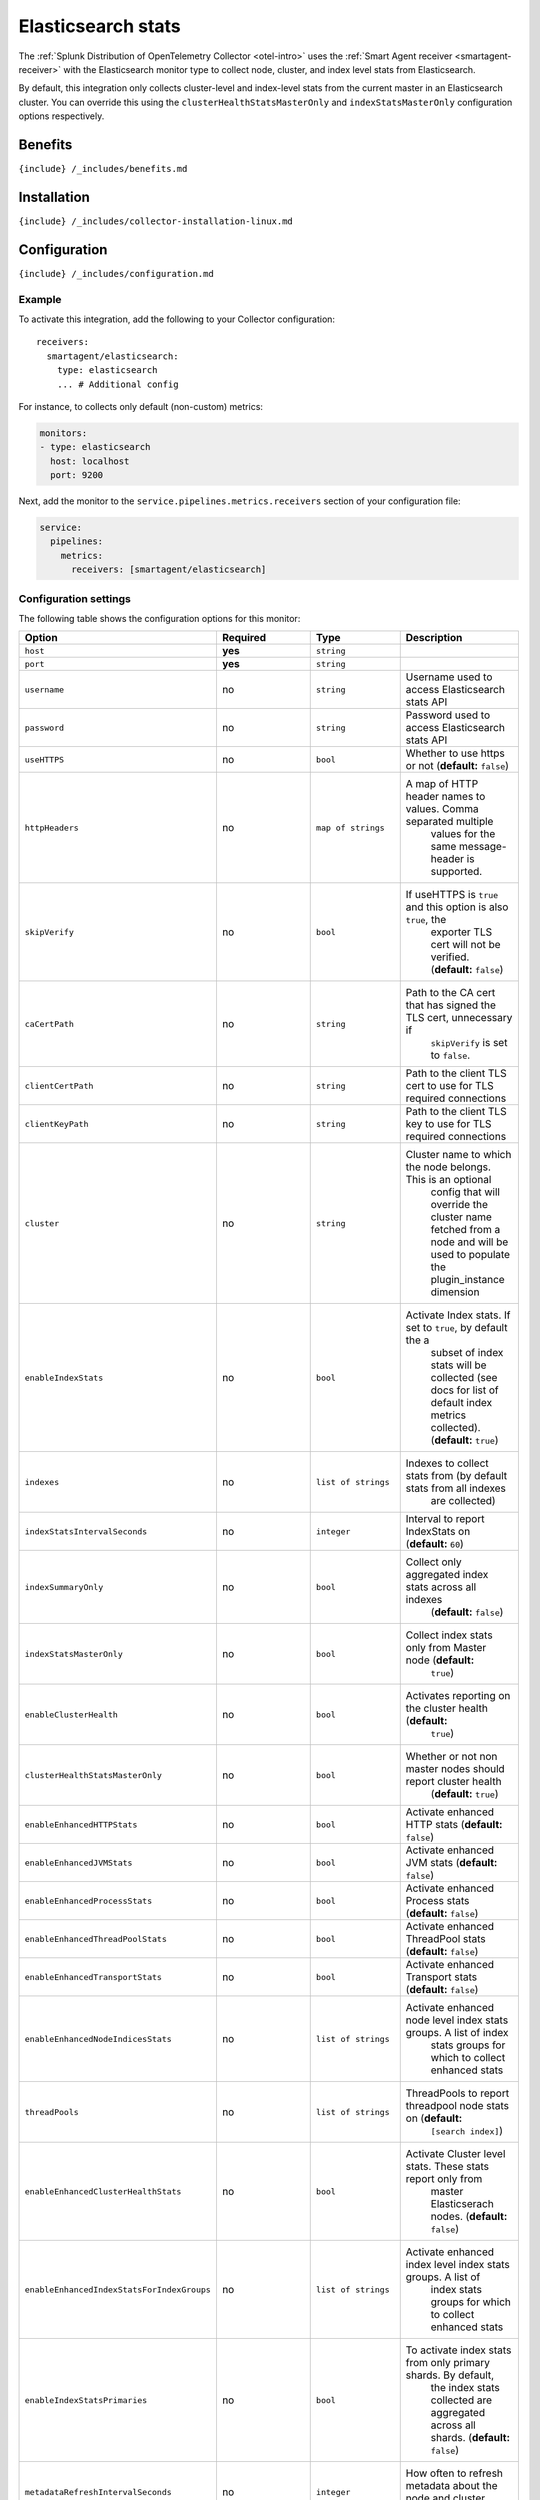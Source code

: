 .. _elasticsearch:

Elasticsearch stats
===================

.. raw:: html

   <meta name="Description" content="Use this Splunk Observability Cloud integration for the ElasticSearch monitor. See benefits, install, configuration, and metrics">

The
:ref:`Splunk Distribution of OpenTelemetry Collector <otel-intro>`
uses the :ref:`Smart Agent receiver <smartagent-receiver>` with the
Elasticsearch monitor type to collect node, cluster, and index level
stats from Elasticsearch.

By default, this integration only collects cluster-level and index-level
stats from the current master in an Elasticsearch cluster. You can
override this using the ``clusterHealthStatsMasterOnly`` and
``indexStatsMasterOnly`` configuration options respectively.

Benefits
--------

``{include} /_includes/benefits.md``

Installation
------------

``{include} /_includes/collector-installation-linux.md``

Configuration
-------------

``{include} /_includes/configuration.md``

Example
~~~~~~~

To activate this integration, add the following to your Collector
configuration:

::

   receivers:
     smartagent/elasticsearch:
       type: elasticsearch
       ... # Additional config

For instance, to collects only default (non-custom) metrics:

.. code:: yaml

   monitors:
   - type: elasticsearch
     host: localhost
     port: 9200

Next, add the monitor to the ``service.pipelines.metrics.receivers``
section of your configuration file:

.. code:: yaml

   service:
     pipelines:
       metrics:
         receivers: [smartagent/elasticsearch]

Configuration settings
~~~~~~~~~~~~~~~~~~~~~~

The following table shows the configuration options for this monitor:

.. list-table::
   :widths: 18 18 18 18
   :header-rows: 1

   - 

      - Option
      - Required
      - Type
      - Description
   - 

      - ``host``
      - **yes**
      - ``string``
      - 
   - 

      - ``port``
      - **yes**
      - ``string``
      - 
   - 

      - ``username``
      - no
      - ``string``
      - Username used to access Elasticsearch stats API
   - 

      - ``password``
      - no
      - ``string``
      - Password used to access Elasticsearch stats API
   - 

      - ``useHTTPS``
      - no
      - ``bool``
      - Whether to use https or not (**default:** ``false``)
   - 

      - ``httpHeaders``
      - no
      - ``map of strings``
      - A map of HTTP header names to values. Comma separated multiple
         values for the same message-header is supported.
   - 

      - ``skipVerify``
      - no
      - ``bool``
      - If useHTTPS is ``true`` and this option is also ``true``, the
         exporter TLS cert will not be verified. (**default:**
         ``false``)
   - 

      - ``caCertPath``
      - no
      - ``string``
      - Path to the CA cert that has signed the TLS cert, unnecessary if
         ``skipVerify`` is set to ``false``.
   - 

      - ``clientCertPath``
      - no
      - ``string``
      - Path to the client TLS cert to use for TLS required connections
   - 

      - ``clientKeyPath``
      - no
      - ``string``
      - Path to the client TLS key to use for TLS required connections
   - 

      - ``cluster``
      - no
      - ``string``
      - Cluster name to which the node belongs. This is an optional
         config that will override the cluster name fetched from a node
         and will be used to populate the plugin_instance dimension
   - 

      - ``enableIndexStats``
      - no
      - ``bool``
      - Activate Index stats. If set to ``true``, by default the a
         subset of index stats will be collected (see docs for list of
         default index metrics collected). (**default:** ``true``)
   - 

      - ``indexes``
      - no
      - ``list of strings``
      - Indexes to collect stats from (by default stats from all indexes
         are collected)
   - 

      - ``indexStatsIntervalSeconds``
      - no
      - ``integer``
      - Interval to report IndexStats on (**default:** ``60``)
   - 

      - ``indexSummaryOnly``
      - no
      - ``bool``
      - Collect only aggregated index stats across all indexes
         (**default:** ``false``)
   - 

      - ``indexStatsMasterOnly``
      - no
      - ``bool``
      - Collect index stats only from Master node (**default:**
         ``true``)
   - 

      - ``enableClusterHealth``
      - no
      - ``bool``
      - Activates reporting on the cluster health (**default:**
         ``true``)
   - 

      - ``clusterHealthStatsMasterOnly``
      - no
      - ``bool``
      - Whether or not non master nodes should report cluster health
         (**default:** ``true``)
   - 

      - ``enableEnhancedHTTPStats``
      - no
      - ``bool``
      - Activate enhanced HTTP stats (**default:** ``false``)
   - 

      - ``enableEnhancedJVMStats``
      - no
      - ``bool``
      - Activate enhanced JVM stats (**default:** ``false``)
   - 

      - ``enableEnhancedProcessStats``
      - no
      - ``bool``
      - Activate enhanced Process stats (**default:** ``false``)
   - 

      - ``enableEnhancedThreadPoolStats``
      - no
      - ``bool``
      - Activate enhanced ThreadPool stats (**default:** ``false``)
   - 

      - ``enableEnhancedTransportStats``
      - no
      - ``bool``
      - Activate enhanced Transport stats (**default:** ``false``)
   - 

      - ``enableEnhancedNodeIndicesStats``
      - no
      - ``list of strings``
      - Activate enhanced node level index stats groups. A list of index
         stats groups for which to collect enhanced stats
   - 

      - ``threadPools``
      - no
      - ``list of strings``
      - ThreadPools to report threadpool node stats on (**default:**
         ``[search index]``)
   - 

      - ``enableEnhancedClusterHealthStats``
      - no
      - ``bool``
      - Activate Cluster level stats. These stats report only from
         master Elasticserach nodes. (**default:** ``false``)
   - 

      - ``enableEnhancedIndexStatsForIndexGroups``
      - no
      - ``list of strings``
      - Activate enhanced index level index stats groups. A list of
         index stats groups for which to collect enhanced stats
   - 

      - ``enableIndexStatsPrimaries``
      - no
      - ``bool``
      - To activate index stats from only primary shards. By default,
         the index stats collected are aggregated across all shards.
         (**default:** ``false``)
   - 

      - ``metadataRefreshIntervalSeconds``
      - no
      - ``integer``
      - How often to refresh metadata about the node and cluster
         (**default:** ``30``)

Advanced configuration examples
-------------------------------

Enhanced (custom) metrics
~~~~~~~~~~~~~~~~~~~~~~~~~

The ``elasticsearch`` integration collects a subset of node stats of
JVM, process, HTTP, transport, indices, and thread pool stats. It is
possible to activate enhanced stats for each stat group separately. Note
that these metrics get categorized under the *custom* group if you are
on host-based pricing. This is an example of a configuration that
collects enhanced (custom) metrics:

.. code:: yaml

   monitors:
   - type: elasticsearch
     host: localhost
     port: 9200
     enableEnhancedHTTPStats: true
     enableEnhancedJVMStats: true
     enableEnhancedProcessStats: true
     enableEnhancedThreadPoolStats: true
     enableEnhancedTransportStats: true
     enableEnhancedNodeIndicesStats:
      - indexing
      - warmer
      - get

The ``enableEnhancedNodeIndicesStats`` option takes a list of index
stats groups for which enhanced stats will be collected. See Nodes stats
API for a comprehensive list of all available groups.

Note that the ``enableEnhancedIndexStatsForIndexGroups`` configuration
option is similar to the ``enableEnhancedNodeIndicesStats``
configuration option, but for index level stats.

Thread pools
~~~~~~~~~~~~

By default, thread pool statistics from the “search” and “index” thread
pools are collected. To collect stats from other thread pools, specify
the ``threadPools`` configuration option, as shown in the following
example:

.. code:: yaml

   monitors:
   - type: elasticsearch
     host: localhost
     port: 9200
     threadPools:
     - bulk
     - warmer
     - listener

The following is a list of valid thread pools by Elasticsearch version:

.. list-table::
   :header-rows: 1

   - 

      - Thread pool name
      - ES 1.x
      - ES 2.0
      - ES 2.1+
   - 

      - merge
      - ✓
      - 
      - 
   - 

      - optimize
      - ✓
      - 
      - 
   - 

      - bulk
      - ✓
      - ✓
      - ✓
   - 

      - flush
      - ✓
      - ✓
      - ✓
   - 

      - generic
      - ✓
      - ✓
      - ✓
   - 

      - get
      - ✓
      - ✓
      - ✓
   - 

      - snapshot
      - ✓
      - ✓
      - ✓
   - 

      - warmer
      - ✓
      - ✓
      - ✓
   - 

      - refresh
      - ✓
      - ✓
      - ✓
   - 

      - fetch_shard_started
      - 
      - ✓
      - ✓
   - 

      - fetch_shard_store
      - 
      - ✓
      - ✓
   - 

      - listener
      - 
      - ✓
      - ✓
   - 

      - management
      - 
      - ✓
      - ✓
   - 

      - percolate
      - 
      - ✓
      - ✓
   - 

      - suggest
      - 
      - ✓
      - ✓
   - 

      - force_merge
      - 
      - 
      - ✓

Collecting index statistics
~~~~~~~~~~~~~~~~~~~~~~~~~~~

By default, the configuration parameter ``indexes`` is empty, which
means that stats are collected on all indexes. To collect statistics
from a subset of indexes, set the configuration parameter ``indexes`` to
a list of the index names you want to collect stats for.

The call to collect index statistics can be CPU-intensive. For this
reason, use the ``indexStatsIntervalSeconds`` configuration parameter to
decrease the reporting interval for nodes that report index statistics.

Primaries versus total
^^^^^^^^^^^^^^^^^^^^^^

By default, the integration collects a subset of index stats of total
aggregation type. The total for an index stat aggregates across all
shards, whereas primaries only reflect the stats from primary shards. It
is possible to activate index stats of only primaries aggregation type.
The following is an example configuration that shows how to index stats
from primary shards:

.. code:: yaml

   monitors:
   - type: elasticsearch
     host: localhost
     port: 9200
     enableIndexStatsPrimaries: true

Metrics
-------

The following metrics are available for this integration:

.. container:: metrics-yaml

Notes
~~~~~

``{include} /_includes/metric-defs.md``

Troubleshooting
---------------

``{include} /_includes/troubleshooting.md``

